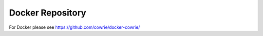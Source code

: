 Docker Repository
=================

For Docker please see https://github.com/cowrie/docker-cowrie/
